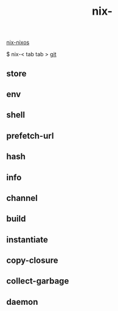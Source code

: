 :PROPERTIES:
:ID:       11C97429-66E8-4E8F-A530-48EB2B8DE409
:END:
#+title: nix-
#+filetags: :nix-env:nix-store:nix-shell:nix-prefetch-url:nix-copy-closure:nix-collect-garbage:
[[id:43DAF100-F891-4E75-B0FE-7E4D67899D97][nix-nixos]]

$ nix-< tab tab >
[[https://github.com/syryuauros/Memo/blob/main/editor_tools/3_nix.org][git]]

** store

** env

** shell

** prefetch-url

** hash

** info

** channel

** build

** instantiate

** copy-closure

**  collect-garbage

**  daemon
